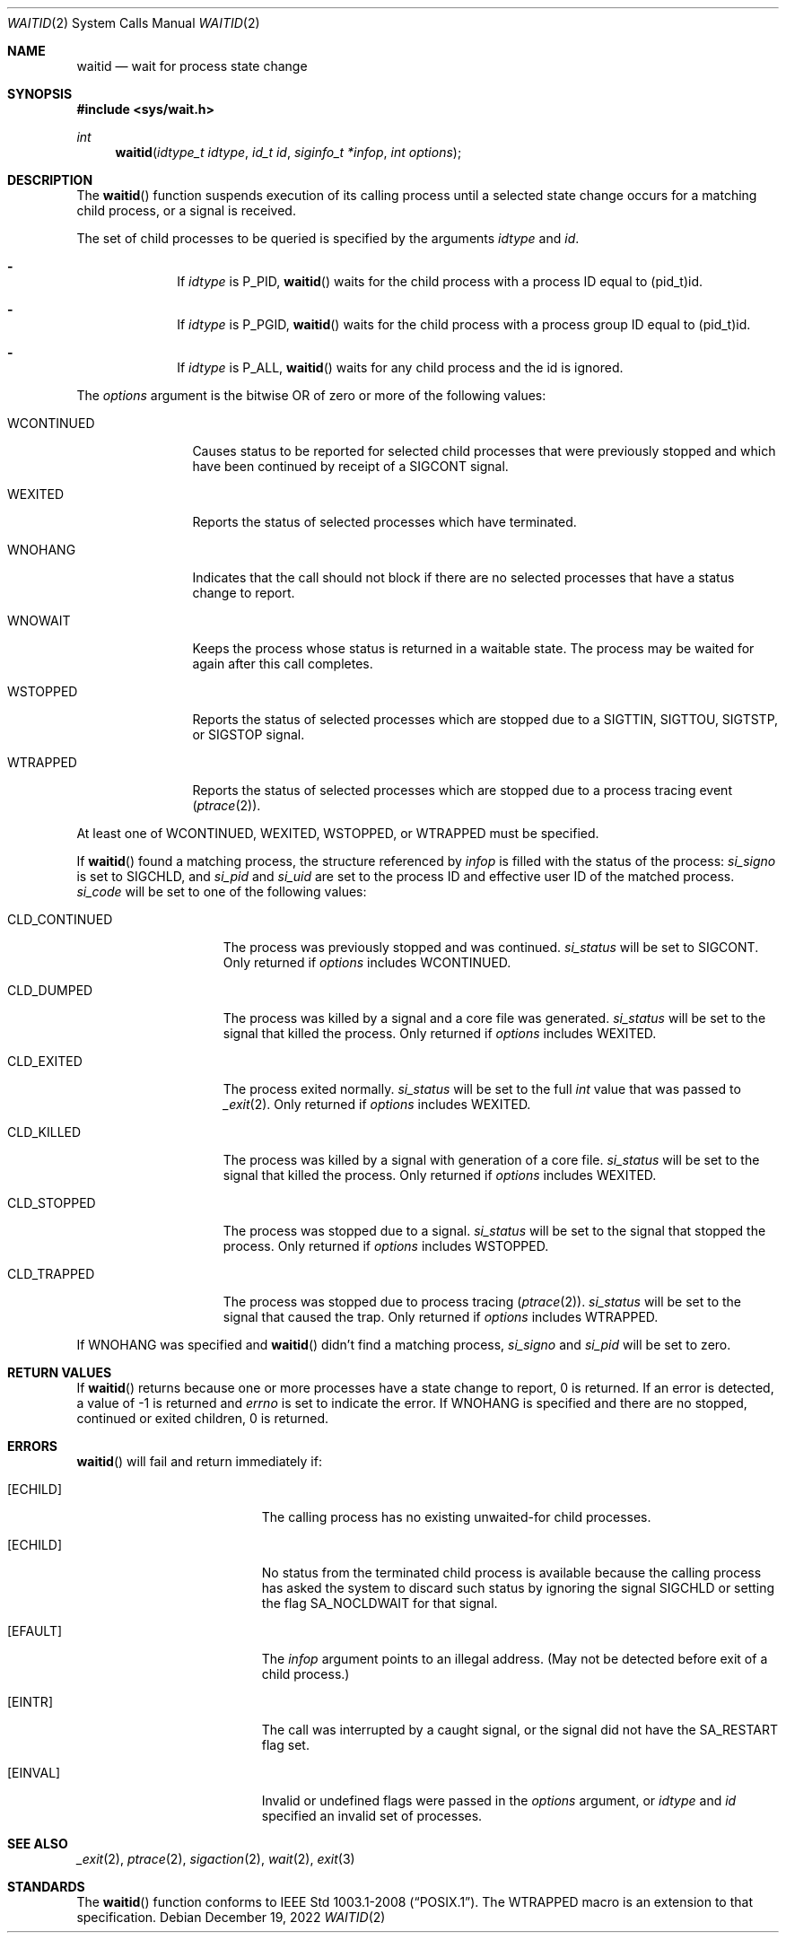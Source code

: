.\"	$OpenBSD: waitid.2,v 1.1 2022/12/19 18:13:50 guenther Exp $
.\"	$NetBSD: wait.2,v 1.6 1995/02/27 12:39:37 cgd Exp $
.\"
.\" Copyright (c) 1980, 1991, 1993, 1994
.\"	The Regents of the University of California.  All rights reserved.
.\"
.\" Redistribution and use in source and binary forms, with or without
.\" modification, are permitted provided that the following conditions
.\" are met:
.\" 1. Redistributions of source code must retain the above copyright
.\"    notice, this list of conditions and the following disclaimer.
.\" 2. Redistributions in binary form must reproduce the above copyright
.\"    notice, this list of conditions and the following disclaimer in the
.\"    documentation and/or other materials provided with the distribution.
.\" 3. Neither the name of the University nor the names of its contributors
.\"    may be used to endorse or promote products derived from this software
.\"    without specific prior written permission.
.\"
.\" THIS SOFTWARE IS PROVIDED BY THE REGENTS AND CONTRIBUTORS ``AS IS'' AND
.\" ANY EXPRESS OR IMPLIED WARRANTIES, INCLUDING, BUT NOT LIMITED TO, THE
.\" IMPLIED WARRANTIES OF MERCHANTABILITY AND FITNESS FOR A PARTICULAR PURPOSE
.\" ARE DISCLAIMED.  IN NO EVENT SHALL THE REGENTS OR CONTRIBUTORS BE LIABLE
.\" FOR ANY DIRECT, INDIRECT, INCIDENTAL, SPECIAL, EXEMPLARY, OR CONSEQUENTIAL
.\" DAMAGES (INCLUDING, BUT NOT LIMITED TO, PROCUREMENT OF SUBSTITUTE GOODS
.\" OR SERVICES; LOSS OF USE, DATA, OR PROFITS; OR BUSINESS INTERRUPTION)
.\" HOWEVER CAUSED AND ON ANY THEORY OF LIABILITY, WHETHER IN CONTRACT, STRICT
.\" LIABILITY, OR TORT (INCLUDING NEGLIGENCE OR OTHERWISE) ARISING IN ANY WAY
.\" OUT OF THE USE OF THIS SOFTWARE, EVEN IF ADVISED OF THE POSSIBILITY OF
.\" SUCH DAMAGE.
.\"
.\"     @(#)wait.2	8.2 (Berkeley) 4/19/94
.\"
.Dd $Mdocdate: December 19 2022 $
.Dt WAITID 2
.Os
.Sh NAME
.Nm waitid
.Nd wait for process state change
.Sh SYNOPSIS
.In sys/wait.h
.Ft int
.Fn waitid "idtype_t idtype" "id_t id" "siginfo_t *infop" "int options"
.Sh DESCRIPTION
The
.Fn waitid
function suspends execution of its calling process until
a selected state change occurs for a matching child process,
or a signal is received.
.Pp
The set of child processes to be queried is specified by the arguments
.Fa idtype
and
.Fa id .
.Bl -dash -offset indent
.It
If
.Fa idtype
is
.Dv P_PID ,
.Fn waitid
waits for the child process with a process ID equal to
.Dv (pid_t)id .
.It
If
.Fa idtype
is
.Dv P_PGID ,
.Fn waitid
waits for the child process with a process group ID equal to
.Dv (pid_t)id .
.It
If
.Fa idtype
is
.Dv P_ALL ,
.Fn waitid
waits for any child process and the
.Dv id
is ignored.
.El
.Pp
The
.Fa options
argument is the bitwise OR of zero or more of the following values:
.Bl -tag -width "WCONTINUED"
.It Dv WCONTINUED
Causes status to be reported for selected child processes that were
previously stopped and which have been continued by receipt of a
.Dv SIGCONT
signal.
.It Dv WEXITED
Reports the status of selected processes which have terminated.
.It Dv WNOHANG
Indicates that the call should not block if there are no selected processes
that have a status change to report.
.It Dv WNOWAIT
Keeps the process whose status is returned in a waitable state.
The process may be waited for again after this call completes.
.It Dv WSTOPPED
Reports the status of selected processes which are stopped due to a
.Dv SIGTTIN , SIGTTOU , SIGTSTP ,
or
.Dv SIGSTOP
signal.
.It Dv WTRAPPED
Reports the status of selected processes which are stopped due to a
process tracing event
.Xr ( ptrace 2 ) .
.El
.Pp
At least one of
.Dv WCONTINUED , WEXITED , WSTOPPED ,
or
.Dv WTRAPPED
must be specified.
.Pp
If
.Fn waitid
found a matching process, the structure referenced by
.Fa infop
is filled with the status of the process:
.Fa si_signo
is set to
.Dv SIGCHLD ,
and
.Fa si_pid
and
.Fa si_uid
are set to the process ID and effective user ID of the matched process.
.Fa si_code
will be set to one of the following values:
.Bl -tag -width "CLD_CONTINUED"
.It Dv CLD_CONTINUED
The process was previously stopped and was continued.
.Fa si_status
will be set to
.Dv SIGCONT .
Only returned if
.Fa options
includes
.Dv WCONTINUED .
.It Dv CLD_DUMPED
The process was killed by a signal and a core file was generated.
.Fa si_status
will be set to the signal that killed the process.
Only returned if
.Fa options
includes
.Dv WEXITED .
.It Dv CLD_EXITED
The process exited normally.
.Fa si_status
will be set to the full
.Ft int
value that was passed to
.Xr _exit 2 .
Only returned if
.Fa options
includes
.Dv WEXITED .
.It Dv CLD_KILLED
The process was killed by a signal with generation of a core file.
.Fa si_status
will be set to the signal that killed the process.
Only returned if
.Fa options
includes
.Dv WEXITED .
.It Dv CLD_STOPPED
The process was stopped due to a signal.
.Fa si_status
will be set to the signal that stopped the process.
Only returned if
.Fa options
includes
.Dv WSTOPPED .
.It Dv CLD_TRAPPED
The process was stopped due to process tracing
.Xr ( ptrace 2 ) .
.Fa si_status
will be set to the signal that caused the trap.
Only returned if
.Fa options
includes
.Dv WTRAPPED .
.El
.Pp
If
.Dv WNOHANG
was specified and
.Fn waitid
didn't find a matching process,
.Fa si_signo
and
.Fa si_pid
will be set to zero.
.Sh RETURN VALUES
If
.Fn waitid
returns because one or more processes have a state change to report,
0 is returned.
If an error is detected,
a value of -1
is returned and
.Va errno
is set to indicate the error.
If
.Dv WNOHANG
is specified and there are
no stopped, continued or exited children,
0 is returned.
.Sh ERRORS
.Fn waitid
will fail and return immediately if:
.Bl -tag -width Er
.It Bq Er ECHILD
The calling process has no existing unwaited-for child processes.
.It Bq Er ECHILD
No status from the terminated child process is available
because the calling process has asked the system to discard
such status by ignoring the signal
.Dv SIGCHLD
or setting the flag
.Dv SA_NOCLDWAIT
for that signal.
.It Bq Er EFAULT
The
.Fa infop
argument points to an illegal address.
(May not be detected before exit of a child process.)
.It Bq Er EINTR
The call was interrupted by a caught signal, or the signal did not have the
.Dv SA_RESTART
flag set.
.It Bq Er EINVAL
Invalid or undefined flags were passed in the
.Fa options
argument, or
.Fa idtype
and
.Fa id
specified an invalid set of processes.
.El
.Sh SEE ALSO
.Xr _exit 2 ,
.Xr ptrace 2 ,
.Xr sigaction 2 ,
.Xr wait 2 ,
.Xr exit 3
.Sh STANDARDS
The
.Fn waitid
function conforms to
.St -p1003.1-2008 .
The
.Dv WTRAPPED
macro is an extension to that specification.
.\" .Sh HISTORY
.\" A
.\" .Fn waitid
.\" system call first appeared in
